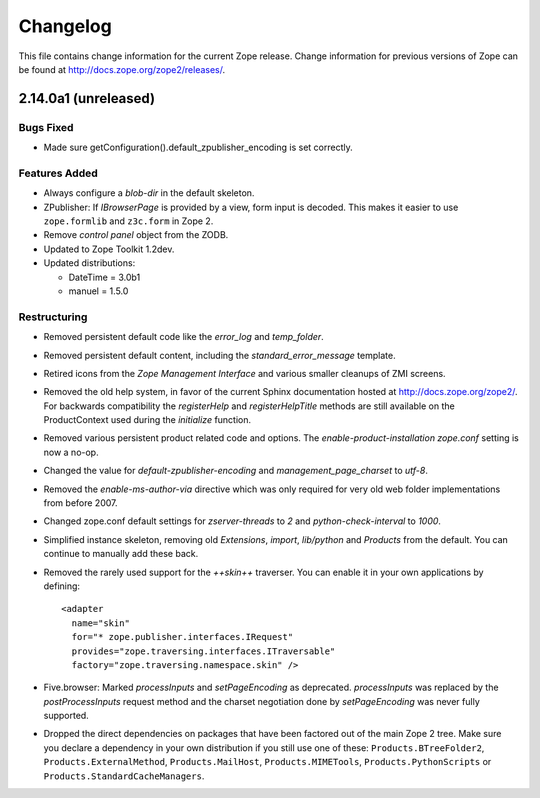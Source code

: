 Changelog
=========

This file contains change information for the current Zope release.
Change information for previous versions of Zope can be found at
http://docs.zope.org/zope2/releases/.

2.14.0a1 (unreleased)
---------------------

Bugs Fixed
++++++++++

- Made sure getConfiguration().default_zpublisher_encoding is set correctly.

Features Added
++++++++++++++

- Always configure a `blob-dir` in the default skeleton.

- ZPublisher: If `IBrowserPage` is provided by a view, form input is decoded.
  This makes it easier to use ``zope.formlib`` and ``z3c.form`` in Zope 2.

- Remove `control panel` object from the ZODB.

- Updated to Zope Toolkit 1.2dev.

- Updated distributions:

  - DateTime = 3.0b1
  - manuel = 1.5.0

Restructuring
+++++++++++++

- Removed persistent default code like the `error_log` and `temp_folder`.

- Removed persistent default content, including the `standard_error_message`
  template.

- Retired icons from the `Zope Management Interface` and various smaller
  cleanups of ZMI screens.

- Removed the old help system, in favor of the current Sphinx documentation
  hosted at http://docs.zope.org/zope2/. For backwards compatibility the
  `registerHelp` and `registerHelpTitle` methods are still available on the
  ProductContext used during the `initialize` function.

- Removed various persistent product related code and options. The
  `enable-product-installation` `zope.conf` setting is now a no-op.

- Changed the value for `default-zpublisher-encoding` and
  `management_page_charset` to `utf-8`.

- Removed the `enable-ms-author-via` directive which was only required for
  very old web folder implementations from before 2007.

- Changed zope.conf default settings for `zserver-threads` to `2` and
  `python-check-interval` to `1000`.

- Simplified instance skeleton, removing old `Extensions`, `import`,
  `lib/python` and `Products` from the default. You can continue to manually
  add these back.

- Removed the rarely used support for the `++skin++` traverser. You can enable
  it in your own applications by defining::

    <adapter
      name="skin"
      for="* zope.publisher.interfaces.IRequest"
      provides="zope.traversing.interfaces.ITraversable"
      factory="zope.traversing.namespace.skin" />

- Five.browser: Marked `processInputs` and `setPageEncoding` as deprecated.
  `processInputs` was replaced by the `postProcessInputs` request method and
  the charset negotiation done by `setPageEncoding` was never fully supported.

- Dropped the direct dependencies on packages that have been factored out of
  the main Zope 2 tree. Make sure you declare a dependency in your own
  distribution if you still use one of these: ``Products.BTreeFolder2``,
  ``Products.ExternalMethod``, ``Products.MailHost``, ``Products.MIMETools``,
  ``Products.PythonScripts`` or ``Products.StandardCacheManagers``.
